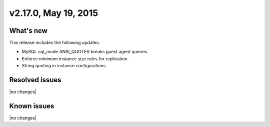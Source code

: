 .. version-v2.17.0-release-notes:

v2.17.0, May 19, 2015
---------------------------

What's new
~~~~~~~~~~~~

This release includes the following updates:

-  MySQL sql\_mode ANSI\_QUOTES breaks guest agent queries.

-  Enforce minimum instance size rules for replication.

-  String quoting in instance configurations.


Resolved issues
~~~~~~~~~~~~~~~

|no changes|


Known issues
~~~~~~~~~~~~~~~~~

|no changes|
